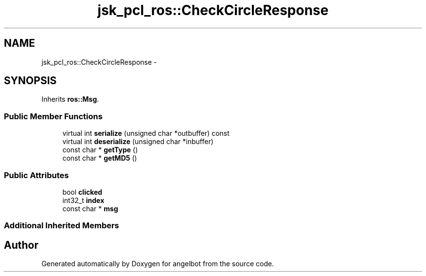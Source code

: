 .TH "jsk_pcl_ros::CheckCircleResponse" 3 "Sat Jul 9 2016" "angelbot" \" -*- nroff -*-
.ad l
.nh
.SH NAME
jsk_pcl_ros::CheckCircleResponse \- 
.SH SYNOPSIS
.br
.PP
.PP
Inherits \fBros::Msg\fP\&.
.SS "Public Member Functions"

.in +1c
.ti -1c
.RI "virtual int \fBserialize\fP (unsigned char *outbuffer) const "
.br
.ti -1c
.RI "virtual int \fBdeserialize\fP (unsigned char *inbuffer)"
.br
.ti -1c
.RI "const char * \fBgetType\fP ()"
.br
.ti -1c
.RI "const char * \fBgetMD5\fP ()"
.br
.in -1c
.SS "Public Attributes"

.in +1c
.ti -1c
.RI "bool \fBclicked\fP"
.br
.ti -1c
.RI "int32_t \fBindex\fP"
.br
.ti -1c
.RI "const char * \fBmsg\fP"
.br
.in -1c
.SS "Additional Inherited Members"


.SH "Author"
.PP 
Generated automatically by Doxygen for angelbot from the source code\&.
